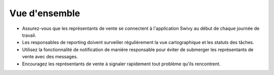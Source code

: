 Vue d'ensemble
=============

* Assurez-vous que les représentants de vente se connectent à l'application Swivy au début de chaque journée de travail.

* Les responsables de reporting doivent surveiller régulièrement la vue cartographique et les statuts des tâches.

* Utilisez la fonctionnalité de notification de manière responsable pour éviter de submerger les représentants de vente avec des messages.

* Encouragez les représentants de vente à signaler rapidement tout problème qu'ils rencontrent.
